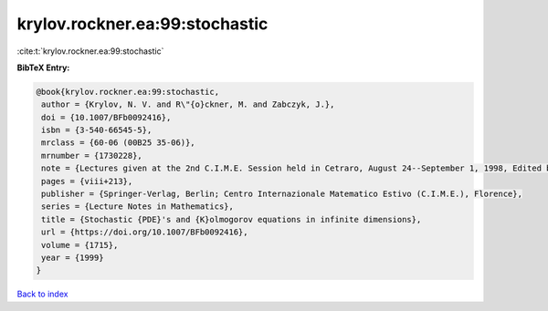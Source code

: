 krylov.rockner.ea:99:stochastic
===============================

:cite:t:`krylov.rockner.ea:99:stochastic`

**BibTeX Entry:**

.. code-block:: bibtex

   @book{krylov.rockner.ea:99:stochastic,
    author = {Krylov, N. V. and R\"{o}ckner, M. and Zabczyk, J.},
    doi = {10.1007/BFb0092416},
    isbn = {3-540-66545-5},
    mrclass = {60-06 (00B25 35-06)},
    mrnumber = {1730228},
    note = {Lectures given at the 2nd C.I.M.E. Session held in Cetraro, August 24--September 1, 1998, Edited by G. Da Prato, Fondazione CIME/CIME Foundation Subseries},
    pages = {viii+213},
    publisher = {Springer-Verlag, Berlin; Centro Internazionale Matematico Estivo (C.I.M.E.), Florence},
    series = {Lecture Notes in Mathematics},
    title = {Stochastic {PDE}'s and {K}olmogorov equations in infinite dimensions},
    url = {https://doi.org/10.1007/BFb0092416},
    volume = {1715},
    year = {1999}
   }

`Back to index <../By-Cite-Keys.rst>`_
